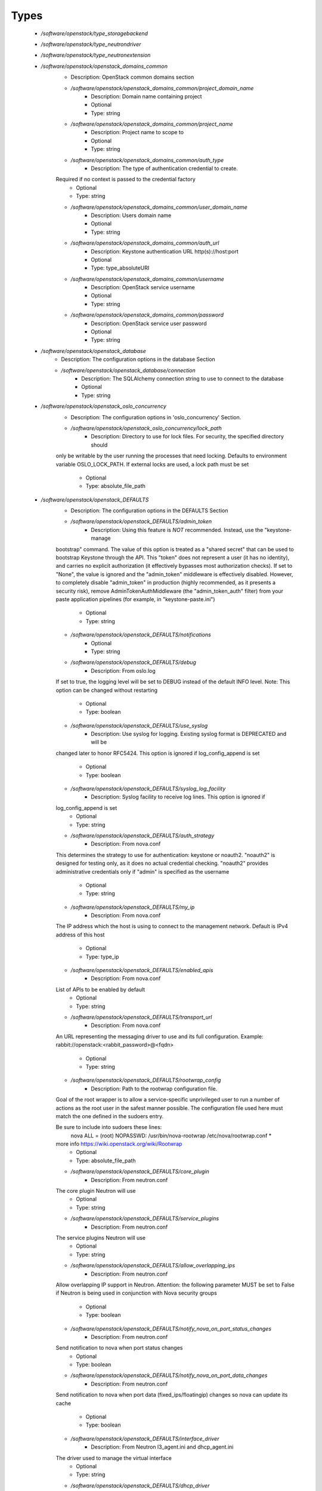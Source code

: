 
Types
-----

 - `/software/openstack/type_storagebackend`
 - `/software/openstack/type_neutrondriver`
 - `/software/openstack/type_neutronextension`
 - `/software/openstack/openstack_domains_common`
    - Description: OpenStack common domains section
    - `/software/openstack/openstack_domains_common/project_domain_name`
        - Description: Domain name containing project
        - Optional
        - Type: string
    - `/software/openstack/openstack_domains_common/project_name`
        - Description: Project name to scope to
        - Optional
        - Type: string
    - `/software/openstack/openstack_domains_common/auth_type`
        - Description: The type of authentication credential to create.
    Required if no context is passed to the credential factory
        - Optional
        - Type: string
    - `/software/openstack/openstack_domains_common/user_domain_name`
        - Description: Users domain name
        - Optional
        - Type: string
    - `/software/openstack/openstack_domains_common/auth_url`
        - Description: Keystone authentication URL http(s)://host:port
        - Optional
        - Type: type_absoluteURI
    - `/software/openstack/openstack_domains_common/username`
        - Description: OpenStack service username
        - Optional
        - Type: string
    - `/software/openstack/openstack_domains_common/password`
        - Description: OpenStack service user password
        - Optional
        - Type: string
 - `/software/openstack/openstack_database`
    - Description: The configuration options in the database Section
    - `/software/openstack/openstack_database/connection`
        - Description: The SQLAlchemy connection string to use to connect to the database
        - Optional
        - Type: string
 - `/software/openstack/openstack_oslo_concurrency`
    - Description: The configuration options in 'oslo_concurrency' Section.
    - `/software/openstack/openstack_oslo_concurrency/lock_path`
        - Description: Directory to use for lock files.  For security, the specified directory should
    only be writable by the user running the processes that need locking. Defaults
    to environment variable OSLO_LOCK_PATH. If external locks are used, a lock
    path must be set
        - Optional
        - Type: absolute_file_path
 - `/software/openstack/openstack_DEFAULTS`
    - Description: The configuration options in the DEFAULTS Section
    - `/software/openstack/openstack_DEFAULTS/admin_token`
        - Description: Using this feature is *NOT* recommended. Instead, use the "keystone-manage
    bootstrap" command. The value of this option is treated as a "shared secret"
    that can be used to bootstrap Keystone through the API. This "token" does not
    represent a user (it has no identity), and carries no explicit authorization
    (it effectively bypasses most authorization checks). If set to "None", the
    value is ignored and the "admin_token" middleware is effectively disabled.
    However, to completely disable "admin_token" in production (highly
    recommended, as it presents a security risk), remove
    AdminTokenAuthMiddleware (the "admin_token_auth" filter) from your paste
    application pipelines (for example, in "keystone-paste.ini")
        - Optional
        - Type: string
    - `/software/openstack/openstack_DEFAULTS/notifications`
        - Optional
        - Type: string
    - `/software/openstack/openstack_DEFAULTS/debug`
        - Description: From oslo.log
    If set to true, the logging level will be set to DEBUG instead of the default
    INFO level.
    Note: This option can be changed without restarting
        - Optional
        - Type: boolean
    - `/software/openstack/openstack_DEFAULTS/use_syslog`
        - Description: Use syslog for logging. Existing syslog format is DEPRECATED and will be
    changed later to honor RFC5424. This option is ignored if log_config_append
    is set
        - Optional
        - Type: boolean
    - `/software/openstack/openstack_DEFAULTS/syslog_log_facility`
        - Description: Syslog facility to receive log lines. This option is ignored if
    log_config_append is set
        - Optional
        - Type: string
    - `/software/openstack/openstack_DEFAULTS/auth_strategy`
        - Description: From nova.conf
    This determines the strategy to use for authentication: keystone or noauth2.
    "noauth2" is designed for testing only, as it does no actual credential
    checking. "noauth2" provides administrative credentials only if "admin" is
    specified as the username
        - Optional
        - Type: string
    - `/software/openstack/openstack_DEFAULTS/my_ip`
        - Description: From nova.conf
    The IP address which the host is using to connect to the management network.
    Default is IPv4 address of this host
        - Optional
        - Type: type_ip
    - `/software/openstack/openstack_DEFAULTS/enabled_apis`
        - Description: From nova.conf
    List of APIs to be enabled by default
        - Optional
        - Type: string
    - `/software/openstack/openstack_DEFAULTS/transport_url`
        - Description: From nova.conf
    An URL representing the messaging driver to use and its full configuration.
    Example: rabbit://openstack:<rabbit_password>@<fqdn>
        - Optional
        - Type: string
    - `/software/openstack/openstack_DEFAULTS/rootwrap_config`
        - Description: Path to the rootwrap configuration file.

    Goal of the root wrapper is to allow a service-specific unprivileged user to
    run a number of actions as the root user in the safest manner possible.
    The configuration file used here must match the one defined in the sudoers
    entry.

    Be sure to include into sudoers these lines:
        nova ALL = (root) NOPASSWD: /usr/bin/nova-rootwrap /etc/nova/rootwrap.conf *
    more info https://wiki.openstack.org/wiki/Rootwrap
        - Optional
        - Type: absolute_file_path
    - `/software/openstack/openstack_DEFAULTS/core_plugin`
        - Description: From neutron.conf
    The core plugin Neutron will use
        - Optional
        - Type: string
    - `/software/openstack/openstack_DEFAULTS/service_plugins`
        - Description: From neutron.conf
    The service plugins Neutron will use
        - Optional
        - Type: string
    - `/software/openstack/openstack_DEFAULTS/allow_overlapping_ips`
        - Description: From neutron.conf
    Allow overlapping IP support in Neutron. Attention: the following parameter
    MUST be set to False if Neutron is being used in conjunction with Nova
    security groups
        - Optional
        - Type: boolean
    - `/software/openstack/openstack_DEFAULTS/notify_nova_on_port_status_changes`
        - Description: From neutron.conf
    Send notification to nova when port status changes
        - Optional
        - Type: boolean
    - `/software/openstack/openstack_DEFAULTS/notify_nova_on_port_data_changes`
        - Description: From neutron.conf
    Send notification to nova when port data (fixed_ips/floatingip) changes so
    nova can update its cache
        - Optional
        - Type: boolean
    - `/software/openstack/openstack_DEFAULTS/interface_driver`
        - Description: From Neutron l3_agent.ini and dhcp_agent.ini
    The driver used to manage the virtual interface
        - Optional
        - Type: string
    - `/software/openstack/openstack_DEFAULTS/dhcp_driver`
        - Description: From Neutron dhcp_agent.ini
    The driver used to manage the DHCP server
        - Optional
        - Type: string
    - `/software/openstack/openstack_DEFAULTS/enable_isolated_metadata`
        - Description: From Neutron dhcp_agent.ini
    The DHCP server can assist with providing metadata support on isolated
    networks. Setting this value to True will cause the DHCP server to append
    specific host routes to the DHCP request. The metadata service will only be
    activated when the subnet does not contain any router port. The guest
    instance must be configured to request host routes via DHCP (Option 121).
    This option does not have any effect when force_metadata is set to True
        - Optional
        - Type: boolean
    - `/software/openstack/openstack_DEFAULTS/nova_metadata_ip`
        - Description: From Neutron metadata_agent.ini
    IP address or hostname used by Nova metadata server
        - Optional
        - Type: string
    - `/software/openstack/openstack_DEFAULTS/metadata_proxy_shared_secret`
        - Description: From Neutron metadata_agent.ini
    When proxying metadata requests, Neutron signs the Instance-ID header with a
    shared secret to prevent spoofing. You may select any string for a secret,
    but it must match here and in the configuration used by the Nova Metadata
    Server. NOTE: Nova uses the same config key, but in [neutron] section.
        - Optional
        - Type: string
    - `/software/openstack/openstack_DEFAULTS/firewall_driver`
        - Description: Driver for security groups
        - Optional
        - Type: string
    - `/software/openstack/openstack_DEFAULTS/use_neutron`
        - Description: Use neutron and disable the default firewall setup
        - Optional
        - Type: boolean
 - `/software/openstack/openstack_rabbitmq_config`
    - Description: Type to enable RabbitMQ and the message system for OpenStack.
    - `/software/openstack/openstack_rabbitmq_config/user`
        - Description: RabbitMQ user to get access to the queue
        - Optional
        - Type: string
    - `/software/openstack/openstack_rabbitmq_config/password`
        - Optional
        - Type: string
    - `/software/openstack/openstack_rabbitmq_config/permissions`
        - Description: Set config/write/read permissions for RabbitMQ service.
    A regular expression matching resource names for
    which the user is granted configure permissions
        - Optional
        - Type: string

